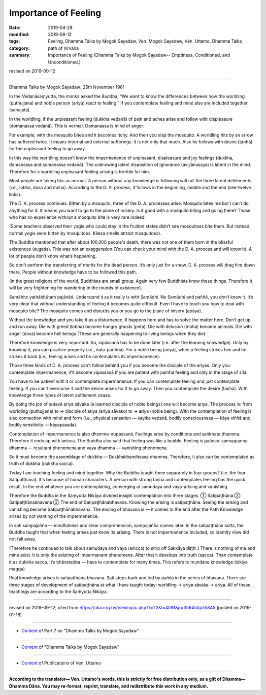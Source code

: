 ==========================================
Importance of Feeling
==========================================

:date: 2019-04-28
:modified: 2019-09-12
:tags: Feeling, Dhamma Talks by Mogok Sayadaw, Ven. Mogok Sayadaw, Ven. Uttamo, Dhamma Talks
:category: path of nirvana
:summary: Importance of Feeling (Dhamma Talks by Mogok Sayadaw-- Emptiness, Conditioned, and Unconditioned.)

revised on 2019-09-12

------

Dhamma Talks by Mogok Sayadaw; 25th November 1961

In the Vedanāsaṃyutta, the monks asked the Buddha; “We want to know the differences between how the worldling (puthujjana) and noble person (ariya) react to feeling.” If you contemplate feeling and mind also are included together (sahajatā). 

In the worldling, if the unpleasant feeling (dukkha vedanā) of pain and aches arise and follow with displeasure (domanassa vedanā). This is normal. Domanassa is mind of anger. 

For example, with the mosquito bites and it becomes itchy. And then you slap the mosquito. A worldling hits by an arrow has suffered twice. It means internal and external sufferings. It is not only that much. Also he follows with desire (taṇhā) for the unpleasant feeling to go away. 

In this way the worldling doesn’t know the impermanence of unpleasant, displeasure and joy feelings (dukkha, domanassa and somanassa vedanā). The unknowing latent disposition of ignorance (avijjānusaya) is latent in the mind. Therefore for a worldling unpleasant feeling arising is terrible for him. 

Most people are taking this as normal. A person without any knowledge is following with all the three latent defilements (i.e., lobha, dosa and moha). According to the D. A. process, it follows in the beginning, middle and the end (see twelve links). 

The D. A. process continues. Bitten by a mosquito, three of the D. A. processes arise. Mosquito bites me but I can’t do anything for it. It means you want to go to the plane of misery. Is it good with a mosquito biting and going there? Those who has no experience without a mosquito bite is very rare indeed. 

(Some teachers observed their yogis who could stay in the fruition states didn’t see mosquitoes bite them. But instead normal yogis were bitten by mosquitoes. Kilesa smells attract mosquitoes). 

The Buddha mentioned that after about 100,000 people's death, there was not one of them born in the blissful existences (sugatis). This was not an exaggeration (You can check your mind with the D. A. process and will know it). A lot of people don’t know what’s happening. 

So don’t perform the transferring of merits for the dead person. It’s only just for a show. D. A. process will drag him down there. People without knowledge have to be followed this path. 

(In the great religions of the world, Buddhists are small group. Again very few Buddhists know these things. Therefore it will be very frightening for wandering in the rounds of existence). 

Samāhito yathābhūtaṁ pajānāti. Understand it as it really is with Samādhi. No Samādhi and paññā, you don’t know it. It’s very clear that without understanding of feeling it becomes quite difficult. Even I have to teach you how to deal with mosquito bite? The mosquito comes and disturbs you or you go to the plane of misery (apāya). 

Without the knowledge and you take it as a disturbance. It happens here and has to solve the matter here. Don’t get up and run away. Die with greed (lobha) become hungry ghosts (peta). Die with delusion (moha) become animals. Die with anger (dosa) become hell beings (These are generally happening to living beings when they die). 

Therefore knowledge is very important. So, vipassanā has to be done later (i.e. after the learning knowledge). Only by knowing it, you can practice properly (i.e., ñāta-pariññā). For a noble being (ariya), when a feeling strikes him and he strikes it back (i.e., feeling arises and he contemplates its impermanence). 

Those three kinds of D. A. process can’t follow behind you if you become the disciple of the ariyas. Only you contemplate impermanence, it'll become vipassanā if you are patient with painful feeling and only in the stage of sīla. 

You have to be patient with it or contemplate impermanence. If you can contemplate feeling and just contemplate feeling. If you can’t overcome it and the desire arises for it to go away. Then you contemplate the desire (taṇhā). With knowledge three types of latent defilement cease. 

By doing the job of sutavā ariya sāvaka (a learned disciple of noble beings) one will become ariya. The process is: from worldling (puthujjana) to → disciple of ariya (ariya sāvako) to → ariya (noble being). With the contemplation of feeling is also connection with mind and form (i.e., physical sensation — kayika vedanā, bodily consciousness — kāya viññā and bodily sensitivity — kāyapasada). 

Contemplation of impermanence is also dhamma-nupassanā. Feelings arise by conditions and saṅkhata dhamma. Therefore it ends up with anicca. The Buddha also said that feeling was like a bubble. Feeling is paṭicca-samuppanna dhamma — resultant phenomena and vaya dhamma — vanishing phenomena. 

So it must become the assemblage of dukkha — Dukkhakhandhassa dhamma. Therefore, it also can be contemplated as truth of dukkha (dukkha sacca). 

Today I am teaching feeling and mind together. Why the Buddha taught them separately in four groups? (i.e. the four Satipaṭṭhāna). It's because of human characters. A person with strong taṇhā and contemplates feeling has the quick result. In the end whatever you are contemplating, converging at samudaya and vaya-arising and vanishing.

Therefore the Buddha in the Saṃyutta Nikāya divided insight contemplation into three stages. ① Satipaṭṭhāna ② Satipaṭṭhānabhavana ③ The end of Satipaṭṭhānabhavana. Knowing the arising is satipaṭṭhāna. Seeing the arising and vanishing become Satipaṭṭhānabhavana. The ending of bhavana is — it comes to the end after the Path Knowledge arises by not wanting of the impermanence.

In sati sampajañña — mindfulness and clear comprehension, sampajañña comes later. In the satipaṭṭhāna sutta, the Buddha taught that when feeling arises just know its arising. There is not impermanence included, so identity view did not fall away. 

(Therefore he continued to talk about samudaya and vaya (anicca) to strip off Sakkāya diṭṭhi.) There is nothing of me and mine exist. It is only the existing of impermanent phenomena. After that it develops into truth (sacca). Then contemplate it as dukkha sacca. It’s bhāvetabba — have to contemplate for many times. This refers to mundane knowledge (lokiya magga). 

Real knowledge arises is satipaṭṭhāna bhavana. Sati steps back and led by paññā in the series of bhavana. There are three stages of development of satipaṭṭhāna at what I have taught today: worldling → ariya sāvaka → ariya. All of these teachings are according to the Saṁyutta Nikāya.

------

revised on 2019-09-12; cited from https://oba.org.tw/viewtopic.php?f=22&t=4091&p=35845#p35845 (posted on 2019-01-18)

------

- `Content <{filename}pt07-content-of-part07%zh.rst>`__ of Part 7 on "Dhamma Talks by Mogok Sayadaw"

------

- `Content <{filename}content-of-dhamma-talks-by-mogok-sayadaw%zh.rst>`__ of "Dhamma Talks by Mogok Sayadaw"

------

- `Content <{filename}../publication-of-ven-uttamo%zh.rst>`__ of Publications of Ven. Uttamo

------

**According to the translator— Ven. Uttamo's words, this is strictly for free distribution only, as a gift of Dhamma—Dhamma Dāna. You may re-format, reprint, translate, and redistribute this work in any medium.**

..
  09-12 rev. proofread by bhante
  2019-04-23  create rst; post on 04-28